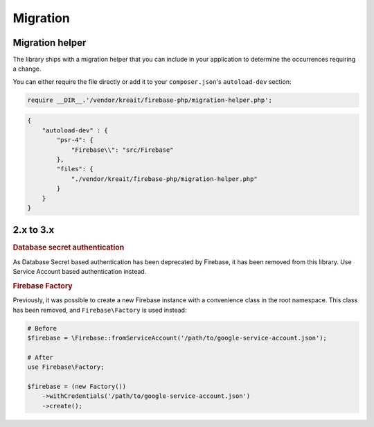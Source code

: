 #########
Migration
#########

****************
Migration helper
****************

The library ships with a migration helper that you can include in your application to determine the occurrences
requiring a change.

You can either require the file directly or add it to your ``composer.json``'s ``autoload-dev`` section:

.. code-block:: php

    require __DIR__.'/vendor/kreait/firebase-php/migration-helper.php';

.. code-block:: json

    {
        "autoload-dev" : {
            "psr-4": {
                "Firebase\\": "src/Firebase"
            },
            "files": {
                "./vendor/kreait/firebase-php/migration-helper.php"
            }
        }
    }



**********
2.x to 3.x
**********

.. rubric:: Database secret authentication

As Database Secret based authentication has been deprecated by Firebase, it has been removed from this library.
Use Service Account based authentication instead.

.. rubric:: Firebase Factory

Previously, it was possible to create a new Firebase instance with a convenience class in the root namespace.
This class has been removed, and ``Firebase\Factory`` is used instead:

.. code-block:: php

    # Before
    $firebase = \Firebase::fromServiceAccount('/path/to/google-service-account.json');

    # After
    use Firebase\Factory;

    $firebase = (new Factory())
        ->withCredentials('/path/to/google-service-account.json')
        ->create();
